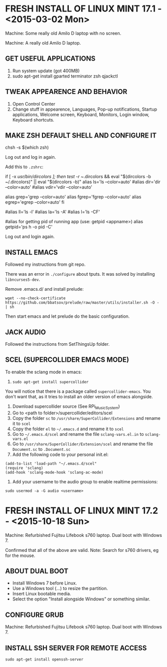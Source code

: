 * FRESH INSTALL OF LINUX MINT 17.1 - <2015-03-02 Mon>

Machine: Some really old Amilo D laptop with no screen.


Machine: A really old Amilo D laptop.

** GET USEFUL APPLICATIONS

1. Run system update (got 400MB)
2. sudo apt-get install gparted terminator zsh qjackctl

** TWEAK APPEARENCE AND BEHAVIOR

1. Open Control Center
2. Change stuff in appearence, Languages, Pop-up notifications, Startup applications, Welcome screen, Keyboard, Monitors, Login window, Keyboard shortcuts.

** MAKE ZSH DEFAULT SHELL AND CONFIGURE IT

chsh -s $(which zsh)

Log out and log in again.

Add this to =.zshrc=:

# enable color support of ls and also add handy aliases
if [ -x /usr/bin/dircolors ]; then
    test -r ~/.dircolors && eval "$(dircolors -b ~/.dircolors)" || eval "$(dircolors -b)"
    alias ls='ls --color=auto'
    #alias dir='dir --color=auto'
    #alias vdir='vdir --color=auto'

    alias grep='grep --color=auto'
    alias fgrep='fgrep --color=auto'
    alias egrep='egrep --color=auto'
fi

# some more ls aliases
#alias ll='ls -l'
#alias la='ls -A'
#alias l='ls -CF'

#alias for getting pid of running app (use: getpid <appname>)
alias getpid='ps h -o pid -C'

Log out and login again.

** INSTALL EMACS

Followed my instructions from git repo.

There was an error in =./configure= about tputs. It was solved by installing =libncurses5-dev=.

Remove .emacs.d/ and install prelude:
: wget --no-check-certificate https://github.com/bbatsov/prelude/raw/master/utils/installer.sh -O - | sh

Then start emacs and let prelude do the basic configuration.

** JACK AUDIO

Followed the instructions from SetThingsUp folder.

** SCEL (SUPERCOLLIDER EMACS MODE)

To enable the sclang mode in emacs:
1. =sudo apt-get install supercollider=
You will notice that there is a package called =supercollider-emacs=. You don't want that, as it tries to install an older version of emacs alongside.
2. Download supercollider source (See RPi_Music_System)
3. Go to <path to folder>/supercollider/editors/scel
4. Copy the folder =sc= to =/usr/share/SuperCollider/Extensions= and rename it to =scel=
5. Copy the folder =el= to =~/.emacs.d= and rename it to =scel=
6. Go to =~/.emacs.d/scel= and rename the file =sclang-vars.el.in= to =sclang-vars.el=
7. Go to =/usr/share/SuperCollider/Extension/scel= and rename the file =Document.sc= to =.Document.sc=
8. Add the following code to your personal init.el:
: (add-to-list 'load-path "~/.emacs.d/scel"
: (require 'sclang)
: (add-hook 'sclang-mode-hook 'sclang-ac-mode)
9. Add your username to the audio group to enable realtime permissions:
: sudo usermod -a -G audio <username>


* FRESH INSTALL OF LINUX MINT 17.2 - <2015-10-18 Sun>

Machine: Refurbished Fujitsu Lifebook s760 laptop. Dual boot with Windows 7.

Confirmed that all of the above are valid.
Note: Search for s760 drivers, eg for the mouse.

** ABOUT DUAL BOOT

- Install Windows 7 before Linux.
- Use a Windows tool (...) to resize the partition.
- Insert Linux bootable media.
- Select the option "Install alongside Windows" or something similar.

** CONFIGURE GRUB

Machine: Refurbished Fujitsu Lifebook s760 laptop. Dual boot with Windows 7.

** INSTALL SSH SERVER FOR REMOTE ACCESS

=sudo apt-get install openssh-server=
